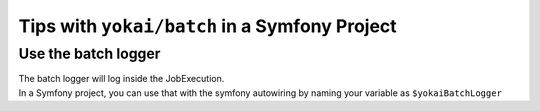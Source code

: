 Tips with ``yokai/batch`` in a Symfony Project
==============================================

Use the batch logger
--------------------

| The batch logger will log inside the JobExecution.
| In a Symfony project, you can use that with the symfony autowiring
  by naming your variable as ``$yokaiBatchLogger``

.. code:: php
   <?php

   namespace App;

   use Psr\Log\LoggerInterface;

   final readonly class YourService
   {
       public function __construct(
           private LoggerInterface $yokaiBatchLogger,
       ) {
       }

       public function method()
       {
           $this->yokaiBatchLogger->error(...);
       }
   }

.. seealso::
   | :doc:`What is the job execution? </domain/job-execution>`
